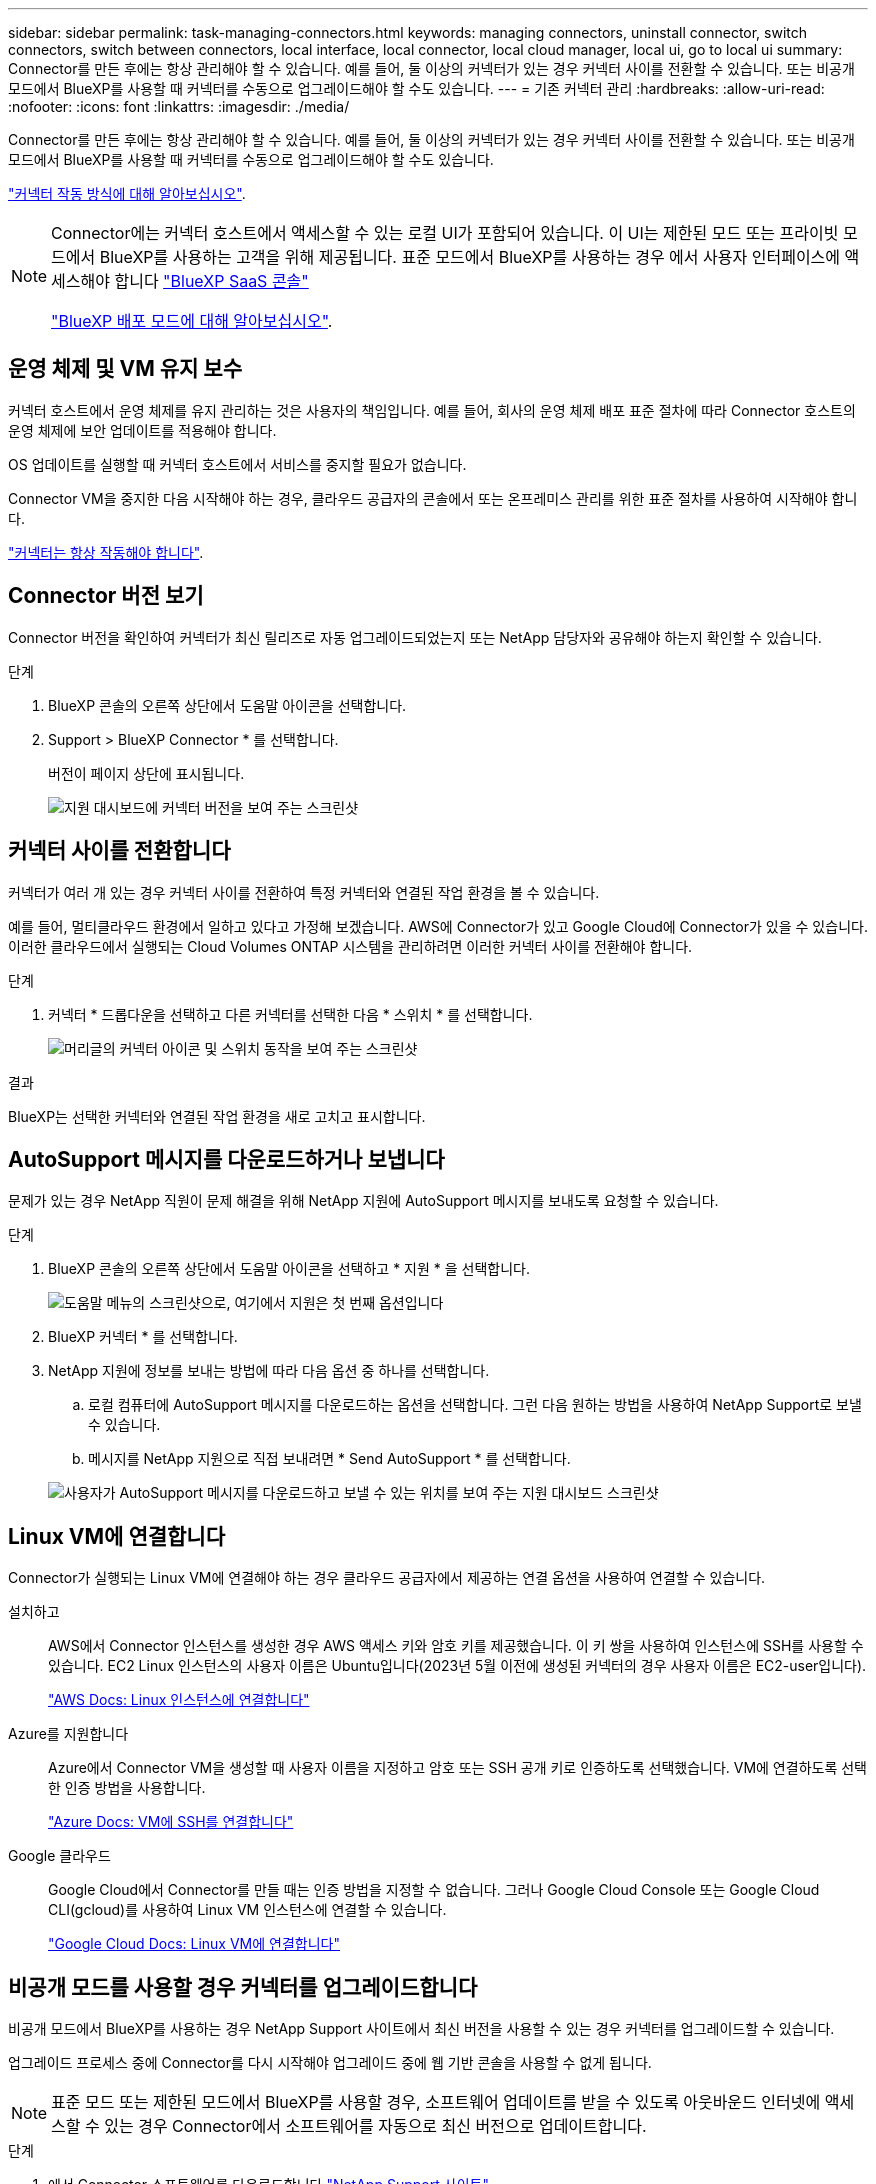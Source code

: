 ---
sidebar: sidebar 
permalink: task-managing-connectors.html 
keywords: managing connectors, uninstall connector, switch connectors, switch between connectors, local interface, local connector, local cloud manager, local ui, go to local ui 
summary: Connector를 만든 후에는 항상 관리해야 할 수 있습니다. 예를 들어, 둘 이상의 커넥터가 있는 경우 커넥터 사이를 전환할 수 있습니다. 또는 비공개 모드에서 BlueXP를 사용할 때 커넥터를 수동으로 업그레이드해야 할 수도 있습니다. 
---
= 기존 커넥터 관리
:hardbreaks:
:allow-uri-read: 
:nofooter: 
:icons: font
:linkattrs: 
:imagesdir: ./media/


[role="lead"]
Connector를 만든 후에는 항상 관리해야 할 수 있습니다. 예를 들어, 둘 이상의 커넥터가 있는 경우 커넥터 사이를 전환할 수 있습니다. 또는 비공개 모드에서 BlueXP를 사용할 때 커넥터를 수동으로 업그레이드해야 할 수도 있습니다.

link:concept-connectors.html["커넥터 작동 방식에 대해 알아보십시오"].

[NOTE]
====
Connector에는 커넥터 호스트에서 액세스할 수 있는 로컬 UI가 포함되어 있습니다. 이 UI는 제한된 모드 또는 프라이빗 모드에서 BlueXP를 사용하는 고객을 위해 제공됩니다. 표준 모드에서 BlueXP를 사용하는 경우 에서 사용자 인터페이스에 액세스해야 합니다 https://console.bluexp.netapp.com/["BlueXP SaaS 콘솔"^]

link:concept-modes.html["BlueXP 배포 모드에 대해 알아보십시오"].

====


== 운영 체제 및 VM 유지 보수

커넥터 호스트에서 운영 체제를 유지 관리하는 것은 사용자의 책임입니다. 예를 들어, 회사의 운영 체제 배포 표준 절차에 따라 Connector 호스트의 운영 체제에 보안 업데이트를 적용해야 합니다.

OS 업데이트를 실행할 때 커넥터 호스트에서 서비스를 중지할 필요가 없습니다.

Connector VM을 중지한 다음 시작해야 하는 경우, 클라우드 공급자의 콘솔에서 또는 온프레미스 관리를 위한 표준 절차를 사용하여 시작해야 합니다.

link:concept-connectors.html#connectors-must-be-operational-at-all-times["커넥터는 항상 작동해야 합니다"].



== Connector 버전 보기

Connector 버전을 확인하여 커넥터가 최신 릴리즈로 자동 업그레이드되었는지 또는 NetApp 담당자와 공유해야 하는지 확인할 수 있습니다.

.단계
. BlueXP 콘솔의 오른쪽 상단에서 도움말 아이콘을 선택합니다.
. Support > BlueXP Connector * 를 선택합니다.
+
버전이 페이지 상단에 표시됩니다.

+
image:screenshot-connector-version.png["지원 대시보드에 커넥터 버전을 보여 주는 스크린샷"]





== 커넥터 사이를 전환합니다

커넥터가 여러 개 있는 경우 커넥터 사이를 전환하여 특정 커넥터와 연결된 작업 환경을 볼 수 있습니다.

예를 들어, 멀티클라우드 환경에서 일하고 있다고 가정해 보겠습니다. AWS에 Connector가 있고 Google Cloud에 Connector가 있을 수 있습니다. 이러한 클라우드에서 실행되는 Cloud Volumes ONTAP 시스템을 관리하려면 이러한 커넥터 사이를 전환해야 합니다.

.단계
. 커넥터 * 드롭다운을 선택하고 다른 커넥터를 선택한 다음 * 스위치 * 를 선택합니다.
+
image:screenshot_connector_switch.gif["머리글의 커넥터 아이콘 및 스위치 동작을 보여 주는 스크린샷"]



.결과
BlueXP는 선택한 커넥터와 연결된 작업 환경을 새로 고치고 표시합니다.



== AutoSupport 메시지를 다운로드하거나 보냅니다

문제가 있는 경우 NetApp 직원이 문제 해결을 위해 NetApp 지원에 AutoSupport 메시지를 보내도록 요청할 수 있습니다.

.단계
. BlueXP 콘솔의 오른쪽 상단에서 도움말 아이콘을 선택하고 * 지원 * 을 선택합니다.
+
image:screenshot-help-support.png["도움말 메뉴의 스크린샷으로, 여기에서 지원은 첫 번째 옵션입니다"]

. BlueXP 커넥터 * 를 선택합니다.
. NetApp 지원에 정보를 보내는 방법에 따라 다음 옵션 중 하나를 선택합니다.
+
.. 로컬 컴퓨터에 AutoSupport 메시지를 다운로드하는 옵션을 선택합니다. 그런 다음 원하는 방법을 사용하여 NetApp Support로 보낼 수 있습니다.
.. 메시지를 NetApp 지원으로 직접 보내려면 * Send AutoSupport * 를 선택합니다.


+
image:screenshot-connector-autosupport.png["사용자가 AutoSupport 메시지를 다운로드하고 보낼 수 있는 위치를 보여 주는 지원 대시보드 스크린샷"]





== Linux VM에 연결합니다

Connector가 실행되는 Linux VM에 연결해야 하는 경우 클라우드 공급자에서 제공하는 연결 옵션을 사용하여 연결할 수 있습니다.

설치하고:: AWS에서 Connector 인스턴스를 생성한 경우 AWS 액세스 키와 암호 키를 제공했습니다. 이 키 쌍을 사용하여 인스턴스에 SSH를 사용할 수 있습니다. EC2 Linux 인스턴스의 사용자 이름은 Ubuntu입니다(2023년 5월 이전에 생성된 커넥터의 경우 사용자 이름은 EC2-user입니다).
+
--
https://docs.aws.amazon.com/AWSEC2/latest/UserGuide/AccessingInstances.html["AWS Docs: Linux 인스턴스에 연결합니다"^]

--
Azure를 지원합니다:: Azure에서 Connector VM을 생성할 때 사용자 이름을 지정하고 암호 또는 SSH 공개 키로 인증하도록 선택했습니다. VM에 연결하도록 선택한 인증 방법을 사용합니다.
+
--
https://docs.microsoft.com/en-us/azure/virtual-machines/linux/mac-create-ssh-keys#ssh-into-your-vm["Azure Docs: VM에 SSH를 연결합니다"^]

--
Google 클라우드:: Google Cloud에서 Connector를 만들 때는 인증 방법을 지정할 수 없습니다. 그러나 Google Cloud Console 또는 Google Cloud CLI(gcloud)를 사용하여 Linux VM 인스턴스에 연결할 수 있습니다.
+
--
https://cloud.google.com/compute/docs/instances/connecting-to-instance["Google Cloud Docs: Linux VM에 연결합니다"^]

--




== 비공개 모드를 사용할 경우 커넥터를 업그레이드합니다

비공개 모드에서 BlueXP를 사용하는 경우 NetApp Support 사이트에서 최신 버전을 사용할 수 있는 경우 커넥터를 업그레이드할 수 있습니다.

업그레이드 프로세스 중에 Connector를 다시 시작해야 업그레이드 중에 웹 기반 콘솔을 사용할 수 없게 됩니다.


NOTE: 표준 모드 또는 제한된 모드에서 BlueXP를 사용할 경우, 소프트웨어 업데이트를 받을 수 있도록 아웃바운드 인터넷에 액세스할 수 있는 경우 Connector에서 소프트웨어를 자동으로 최신 버전으로 업데이트합니다.

.단계
. 에서 Connector 소프트웨어를 다운로드합니다 https://mysupport.netapp.com/site/products/all/details/cloud-manager/downloads-tab["NetApp Support 사이트"^].
+
인터넷 액세스 없이 개인 네트워크용 오프라인 설치 프로그램을 다운로드해야 합니다.

. Linux 호스트에 설치 프로그램을 복사합니다.
. 스크립트를 실행할 권한을 할당합니다.
+
[source, cli]
----
chmod +x /path/BlueXP-Connector-offline-<version>
----
+
여기서 <version>는 다운로드한 커넥터 버전입니다.

. 설치 스크립트를 실행합니다.
+
[source, cli]
----
sudo /path/BlueXP-Connector-offline-<version>
----
+
여기서 <version>는 다운로드한 커넥터 버전입니다.

. 업그레이드가 완료되면 * 도움말 > 지원 > 커넥터 * 로 이동하여 커넥터 버전을 확인할 수 있습니다.




== 커넥터의 IP 주소를 변경합니다

비즈니스에 필요한 경우 클라우드 공급자가 자동으로 할당하는 Connector 인스턴스의 내부 IP 주소와 공용 IP 주소를 변경할 수 있습니다.

.단계
. 클라우드 공급자의 지침에 따라 Connector 인스턴스의 로컬 IP 주소 또는 공용 IP 주소(또는 둘 다)를 변경합니다.
. 공용 IP 주소를 변경한 경우 Connector에서 실행 중인 로컬 사용자 인터페이스에 연결해야 하는 경우 Connector 인스턴스를 다시 시작하여 새 IP 주소를 BlueXP에 등록합니다.
. 전용 IP 주소를 변경한 경우 백업이 커넥터의 새 전용 IP 주소로 전송되도록 Cloud Volumes ONTAP 구성 파일의 백업 위치를 업데이트합니다.
+
각 Cloud Volumes ONTAP 시스템의 백업 위치를 업데이트해야 합니다.

+
.. Cloud Volumes ONTAP CLI에서 다음 명령을 실행하여 현재 백업 타겟을 표시합니다.
+
[source, cli]
----
system configuration backup show
----
.. 다음 명령을 실행하여 백업 대상의 IP 주소를 업데이트합니다.
+
[source, cli]
----
system configuration backup settings modify -destination <target-location>
----






== Connector의 URI를 편집합니다

Connector 의 URI(Uniform Resource Identifier)를 추가하고 제거합니다.

.단계
. BlueXP 헤더에서 * 커넥터 * 드롭다운을 선택합니다.
. 커넥터 관리 * 를 선택합니다.
. Connector에 대한 작업 메뉴를 선택하고 * URI 편집 * 을 선택합니다.
. URI를 추가 및 제거한 다음 * 적용 * 을 선택합니다.




== Google Cloud NAT 게이트웨이를 사용할 때 다운로드 오류를 수정합니다

커넥터는 Cloud Volumes ONTAP용 소프트웨어 업데이트를 자동으로 다운로드합니다. 구성에서 Google Cloud NAT 게이트웨이를 사용하는 경우 다운로드가 실패할 수 있습니다. 소프트웨어 이미지를 분할하는 부품 수를 제한하여 이 문제를 해결할 수 있습니다. 이 단계는 BlueXP API를 사용하여 완료해야 합니다.

.단계
. 다음과 같은 JSON을 본문으로 /occm/config에 PUT 요청을 제출합니다.
+
[source]
----
{
  "maxDownloadSessions": 32
}
----
+
maxDownloadSessions_ 값은 1이거나 1보다 큰 정수일 수 있습니다. 값이 1이면 다운로드한 이미지는 분할되지 않습니다.

+
32는 예제 값입니다. 사용할 값은 NAT 구성과 동시에 사용할 수 있는 세션 수에 따라 다릅니다.



https://docs.netapp.com/us-en/bluexp-automation/cm/api_ref_resources.html#occmconfig["/occm/config API 호출에 대해 자세히 알아보십시오"^]



== BlueXP에서 커넥터를 제거합니다

커넥터가 비활성 상태인 경우 BlueXP의 커넥터 목록에서 제거할 수 있습니다. Connector 가상 시스템을 삭제하거나 Connector 소프트웨어를 제거한 경우 이 작업을 수행할 수 있습니다.

커넥터 분리에 대한 내용은 다음과 같습니다.

* 이 작업은 가상 머신을 삭제하지 않습니다.
* 이 작업은 되돌릴 수 없습니다. BlueXP에서 커넥터를 제거한 후에는 다시 추가할 수 없습니다.


.단계
. BlueXP 헤더에서 * 커넥터 * 드롭다운을 선택합니다.
. 커넥터 관리 * 를 선택합니다.
. 비활성 커넥터의 작업 메뉴를 선택하고 * 커넥터 제거 * 를 선택합니다.
+
image:screenshot_connector_remove.gif["비활성 커넥터를 제거할 수 있는 커넥터 위젯의 스크린샷"]

. 확인할 커넥터 이름을 입력한 다음 * 제거 * 를 선택합니다.


.결과
BlueXP는 커넥터에서 커넥터를 제거합니다.



== Connector 소프트웨어를 제거합니다

커넥터 소프트웨어를 제거하여 문제를 해결하거나 호스트에서 소프트웨어를 영구적으로 제거합니다. 사용해야 하는 단계는 인터넷 액세스(표준 모드 또는 제한된 모드)가 있는 호스트에 커넥터를 설치했는지, 인터넷 액세스가 없는 네트워크에 있는 호스트(개인 모드)에 커넥터를 설치했는지에 따라 다릅니다.



=== 표준 모드 또는 제한 모드를 사용하는 경우 를 제거합니다

아래 단계를 사용하여 표준 모드 또는 제한된 모드에서 BlueXP를 사용할 때 Connector 소프트웨어를 제거할 수 있습니다.

.단계
. 커넥터용 Linux VM에 연결합니다.
. Linux 호스트에서 제거 스크립트를 실행합니다.
+
`/opt/application/netapp/service-manager-2/uninstall.sh [silent]`

+
_silent_는 확인 메시지를 표시하지 않고 스크립트를 실행합니다.





=== 비공개 모드를 사용하는 경우 를 제거합니다

아래 단계를 수행하여 인터넷에 액세스할 수 없는 비공개 모드에서 BlueXP를 사용할 때 Connector 소프트웨어를 제거할 수 있습니다.

.단계
. 커넥터용 Linux VM에 연결합니다.
. Linux 호스트에서 다음 명령을 실행합니다.
+
`./opt/application/netapp/ds/cleanup.sh`
`rm -rf /opt/application/netapp/ds`


